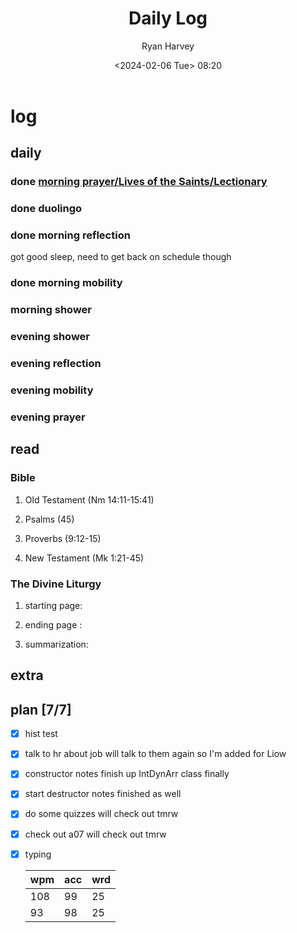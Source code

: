 #+title: Daily Log
#+author: Ryan Harvey
#+date: <2024-02-06 Tue> 08:20
* log 
** daily
*** done [[https://goarch.org][morning prayer/Lives of the Saints/Lectionary]]
*** done duolingo
*** done morning reflection
got good sleep, need to get back on schedule though
*** done morning mobility
*** morning shower
*** evening shower
*** evening reflection
*** evening mobility
*** evening prayer
** read
*** Bible 
**** Old Testament (Nm 14:11-15:41)
**** Psalms (45)
**** Proverbs (9:12-15)
**** New Testament (Mk 1:21-45)
*** The Divine Liturgy
**** starting page: 
**** ending page  : 
**** summarization: 
** extra
** plan [7/7]
- [X] hist test
- [X] talk to hr about job
  will talk to them again so I'm added for Liow
- [X] constructor notes finish up IntDynArr class
  finally
- [X] start destructor notes
  finished as well
- [X] do some quizzes
  will check out tmrw
- [X] check out a07
  will check out tmrw
- [X] typing
  | wpm | acc | wrd |
  |-----+-----+-----|
  | 108 |  99 |  25 |
  |  93 |  98 |  25 |
